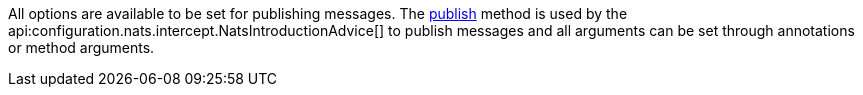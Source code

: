 All options are available to be set for publishing messages. The link:{apinats}{natsVersion}/io/nats/client/Connection.html#publish-io.nats.client.Message-[publish] method is used by the api:configuration.nats.intercept.NatsIntroductionAdvice[] to publish messages and all arguments can be set through annotations or method arguments.
